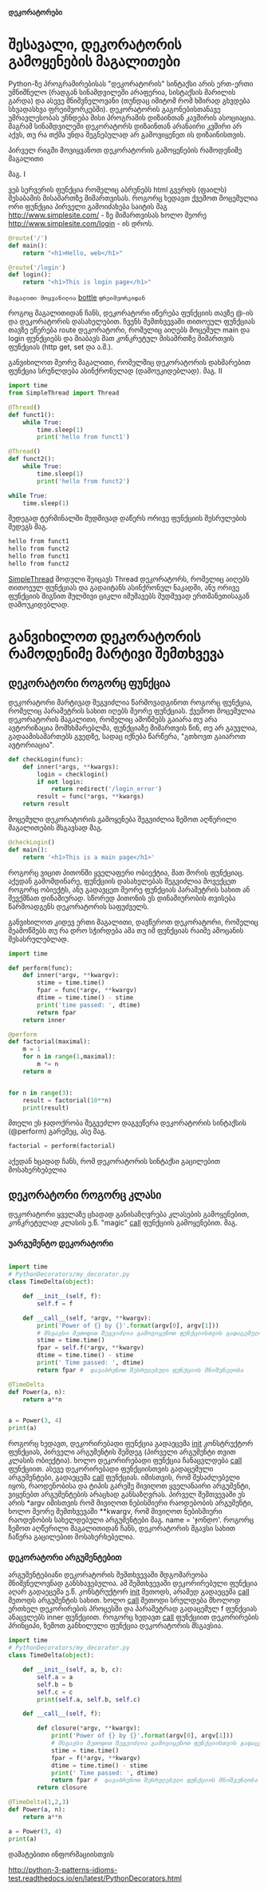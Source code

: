 *დეკორატორები*

* შესავალი, დეკორატორის გამოყენების მაგალითები 
Python-ზე პროგრამირებისას "დეკორატორის" სინტაქსი არის ერთ-ერთი უმნიშნელო 
(რადგან სინამდვილეში არაფერია, სისტაქსის მარილის გარდა) და ასევე მნიშვნელოვანი 
(თუნდაც იმიტომ რომ ხშირად გხვდება სხვადასხვა ფრეიმვორკებში). 
დეკორატორის გაგონებისთანავე უმრავლესობას უჩნდება მისი პროგრამის დიზაინთან კავშირის ასოციაცია. 
მაგრამ სინამდვილეში დეკორატორს დიზაინთან არანაირი კვშირი არ აქვს, თუ რა თქმა უნდა შეგნებულად 
არ გამოვიყენეთ ის დიზაინისთვის.

პირველ რიგში მოვიყვანოთ დეკორატორის გამოყენების რამოდენიმე მაგალითი

მაგ. I

ვებ სერვერის ფუნქცია რომელიც აბრუნებს html გვერდს (ფაილს) შესაბამის მისამართზე მიმართვისას.
როგორც ხედავთ ქვემოთ მოცემულია ორი ფუნქცია პირველი გამოიძახება საიტის მაგ http://www.simplesite.com/ - ზე 
მიმართვისას ხოლო მეორე http://www.simplesite.com/login - ის დროს.

#+BEGIN_SRC python
@route('/')
def main():
    return "<h1>Hello, web</h1>"

@route('/login')
def login():
    return "<h1>This is login page</h1>"
#+END_SRC
=მაგალითი მოყვანილია= [[http://bottlepy.org/docs/dev/][bottle]] =ფრეიმვორკიდან=

როგოც მაგალითიდან ჩანს, დეკორატორი იწერება ფუნქციის თავზე @-ის და დეკორატორის დასახელებით.
ჩვენს შემთხვევაში თითოეულ ფუნქციას თავზე ეწერება route დეკორატორი, რომელიც აიღებს მოცემულ main და login ფუნქციებს 
და მიაბავს მათ კონკრეტულ მისამრთზე მიმართვის ფუნქციას (http get, set და ა.შ.).

განვიხილოთ მეორე მაგალითი, რომელშიც დეკორატორის დახმარებით ფუნქცია სრუნლდება ასინქრონულად (დამოუკიდებლად).
მაგ. II

#+BEGIN_SRC python 
import time
from SimpleThread import Thread

@Thread()
def funct1():
    while True:
        time.sleep(1)
        print('hello from funct1')
    
@Thread()
def funct2():
    while True:
        time.sleep(1)
        print('hello from funct2')

while True:
    time.sleep(1)
        
#+END_SRC

შედეგად ტერმინალში მუდმივად დაწერს ორივე ფუნქციის შესრულების შედეგს მაგ.
 
#+BEGIN_SRC bash
hello from funct1
hello from funct2
hello from funct1
hello from funct2
#+END_SRC

[[https://gist.github.com/SaturnR/909a63e471cd85dd69fa2cd2452f65f6][SimpleThread]] მოდული შეიცავს Thread დეკორატორს, რომელიც აიღებს თითოეულ ფუნქციას და გადაიტანს ასინქრონულ 
ნაკადში, ანუ ორივე ფუნქციის შიგნით მულმივი ციკლი იმუშავებს მუდმუვად ერთმანეთისაგან დამოუკიდებლად. 

* განვიხილოთ დეკორატორის რამოდენიმე მარტივი შემთხვევა 

** დეკორატორი როგორც ფუნქცია

დეკორატორი მარტივად შეგვიძლია წარმოვადგინოთ როგორც ფუნქცია, რომელიც პარამეტრის სახით იღებს მეორე ფუნქციას.
ქვემოთ მოცემულია დეკორატორის მაგალითი, რომელიც ამოწმებს გაიარა თუ არა ავტორიზაცია მომხხმარებლმა,
ფუნქციაზე მიმართვის წინ, თუ არ გაუვლია, გადაამისამართებს გვედზე, სადაც იქნება წარწერა, 
"გთხოვთ გაიაროთ ავტორიაცია".

#+BEGIN_SRC python
def checkLogin(func):
    def inner(*args, **kwargs):
        login = checklogin()
        if not login:
            return redirect('/login_error')
        result = func(*args, **kwargs)
    return result
#+END_SRC

მოცემული დეკორატორის გამოყენება შეგვიძლია ზემოთ აღწერილი მაგალითების მსგავსად
მაგ. 
#+BEGIN_SRC python
@checkLogin()
def main():
    return '<h1>This is a main page</h1>'
#+END_SRC

როგორც ვიცით პითონში ყველაფერი ობიექტია, მათ შორის ფუნქციაც. აქედან გამომდინარე, 
ფუნქციის დასახელებას შეგვიძლია მოვექცეთ როგორც ობიექტს, ანუ გადავცეთ მეორე ფუნქციას პარამეტრის სახით ან
შევქმნათ დინამიურად. სწორედ პითონის ეს დინამიურობის თვისება წარმოადგენს დეკორატორის საფუძველს.

განვიხილოთ კიდევ ერთი მაგალითი, დავწეროთ დეკორატორი, რომელიც შეამოწმებს თუ რა დრო სჭირდება ამა თუ იმ ფუნქციას 
რაიმე ამოცანის შესასრულებლად.

#+BEGIN_SRC python
import time

def perform(func):
    def inner(*argv, **kwargv):        
        stime = time.time()
        fpar = func(*argv, **kwargv)
        dtime = time.time() - stime
        print('time passed: ', dtime)
        return fpar
    return inner

@perform
def factorial(maximal):
    m = 1
    for n in range(1,maximal):
        m *= n
    return m


for n in range(3):
    result = factorial(10**n)
    print(result)
        
#+END_SRC

მთელი ეს ჯადოქრობა შეგვეძლო დაგვეწერა დეკორატორის სინტაქსის (@perform) გარეშეც, ასე მაგ.
#+BEGIN_SRC python
factorial = perform(factorial)
#+END_SRC 
აქედან ხცადად ჩანს, რომ დეკორატორის სინტაქსი გაცილებით მოსახერხებელია 
  

** დეკორატორი როგორც კლასი 

   დეკორატორი ყველაზე ცხადად განისაზღვრება კლასების გამოყენებით, კონკრეტულად კლასის ე.წ. "magic" __call__
ფუნქციის გამოყენებით. მაგ.

*** უარგუმენტო დეკორატორი 

#+BEGIN_SRC python

import time
# PythonDecorators/my_decorator.py
class TimeDelta(object):

    def __init__(self, f):
        self.f = f
        
    def __call__(self, *argv, **kwargv):
        print('Power of {} by {}'.format(argv[0], argv[1]))
        # მსგავსი მეთოდით შეგვიძლია გამოვიყენოთ ფუნქციისთვის გადაცემული ატრიბუტები
        stime = time.time()
        fpar = self.f(*argv, **kwargv)
        dtime = time.time() - stime
        print(' Time passed: ', dtime)
        return fpar #  დავაბრუნოთ შესრულებული ფუნქციის მნიშვნელობა

@TimeDelta
def Power(a, n):
    return a**n


a = Power(3, 4)
print(a)

#+END_SRC 

როგორც ხედავთ, დეკორირებადი ფუნქცია გადაეცემა __init__ კონსტრუქტორ ფუნქციას, პირველი არგუმენტის შემდეგ
(პირველი არგუმენტი თვით კლასის ობიექტია). ხოლო დეკორირებადი ფუნქცია ჩანაცვლდება __call__ ფუნქციით. 
ასევე დეკორირებადი ფუნქციისთვის გადაცემული არგუმენტები, გადაეცემა __call__ ფუნქციას. იმისთვის, 
რომ შესაძლებელი იყოს, რაოდენობისა და ტიპის გარეშე მივიღოთ ყველანაირი არგუმენტი, ვიყენებთ არგუმენტების 
არაცხად განსაზღვრას. პირველ შემთვევაში ეს არის *argv იმისთვის რომ მივიღოთ ნებისმიერი რაოდებობის არგუმენტი, 
ხოლო მეორე შემთხვევაში **kwargv, რომ მივიღოთ ნებისმიერი რაოდენობის სახელდებული არგუმენტები მაგ.  
name = 'ჯონდო'. 
როგორც ზემოთ აღწერილი მაგალითიდან ჩანს, დეკორატორის მგავსი სახით ჩაწერა გაცილებით მოსახერხებელია.

*** დეკორატორი არგუმენტებით

არგუმენტებიანი დეკორატორის შემთხვევაში მდგომარეობა მნიშვნელოვნად განსხავებულია. ამ შემთხვევაში დეკორირებული 
ფუნქცია აღარ გადაეცემა ე.წ. კონსტრუქტორ __init__ მეთოდს, არამედ გადაეცემა __call__ მეთოდს არგუმენტის სახით.
ხოლო __call__ მეთოდი სრულდება მხოლოდ ერთხელ დეკორირების პროცესში და პარამეტრად გადაცემულ f ფუნქციას 
ანაცვლებს inner ფუნქციით. როგორც ხედავთ __call__ ფუნქციით დეკორირების პრინციპი, ზემოთ განხილული ფუნქცია 
დეკორატორის მსგავსია.

#+BEGIN_SRC python
import time
# PythonDecorators/my_decorator.py
class TimeDelta(object):

    def __init__(self, a, b, c):
        self.a = a
        self.b = b
        self.c = c
        print(self.a, self.b, self.c)
        
    def __call__(self, f):

        def closure(*argv, **kwargv):
            print('Power of {} by {}'.format(argv[0], argv[1]))
            # მსგავსი მეთოდით შეგვიძლია გამოვიყენოთ ფუნქციისთვის გადაცემული ატრიბუტები
            stime = time.time()
            fpar = f(*argv, **kwargv)
            dtime = time.time() - stime
            print(' Time passed: ', dtime)
            return fpar #  დავაბრუნოთ შესრულებული ფუნქციის მნიშვენლობა
        return closure

@TimeDelta(1,2,3)
def Power(a, n):
    return a**n

a = Power(3, 4)
print(a)
#+END_SRC 


დამატებითი ინფორმაციისთვის

http://python-3-patterns-idioms-test.readthedocs.io/en/latest/PythonDecorators.html
